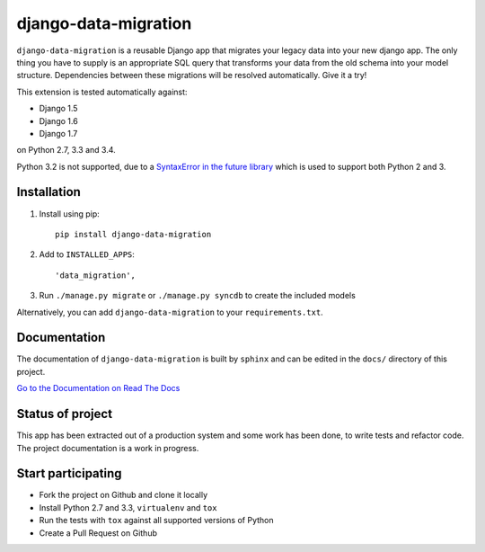 django-data-migration
=====================

|Build Status| |Coverage| |PyPi version| |PyPi downloads| |License|

``django-data-migration`` is a reusable Django app that migrates your
legacy data into your new django app. The only thing you have to supply
is an appropriate SQL query that transforms your data from the old
schema into your model structure. Dependencies between these migrations
will be resolved automatically. Give it a try!

This extension is tested automatically against:

-  Django 1.5
-  Django 1.6
-  Django 1.7

on Python 2.7, 3.3 and 3.4.

Python 3.2 is not supported, due to a `SyntaxError in the future
library <https://github.com/PythonCharmers/python-future/issues/29>`__
which is used to support both Python 2 and 3.

Installation
------------

1. Install using pip:

   ::

       pip install django-data-migration

2. Add to ``INSTALLED_APPS``:

   ::

       'data_migration',

3. Run ``./manage.py migrate`` or ``./manage.py syncdb`` to create the
   included models

Alternatively, you can add ``django-data-migration`` to your
``requirements.txt``.

Documentation
-------------

The documentation of ``django-data-migration`` is built by ``sphinx``
and can be edited in the ``docs/`` directory of this project.

`Go to the Documentation on Read The
Docs <http://django-data-migration.readthedocs.org/en/latest/>`__

Status of project
-----------------

This app has been extracted out of a production system and some work has
been done, to write tests and refactor code. The project documentation
is a work in progress.

Start participating
-------------------

-  Fork the project on Github and clone it locally
-  Install Python 2.7 and 3.3, ``virtualenv`` and ``tox``
-  Run the tests with ``tox`` against all supported versions of Python
-  Create a Pull Request on Github

.. |PyPi version| image:: https://img.shields.io/pypi/v/django-data-migration.svg
   :target: https://crate.io/packages/django-data-migration/
.. |PyPi downloads| image:: https://img.shields.io/pypi/dm/django-data-migration.svg
   :target: https://crate.io/packages/django-data-migration/
.. |Build Status| image:: https://travis-ci.org/pboehm/django-data-migration.png?branch=master
   :target: https://travis-ci.org/pboehm/django-data-migration
.. |License| image:: https://img.shields.io/pypi/l/django-data-migration.svg
   :target: https://pypi.python.org/pypi/django-data-migration/
.. |Coverage| image:: https://coveralls.io/repos/pboehm/django-data-migration/badge.png?branch=master
   :target: https://coveralls.io/r/pboehm/django-data-migration?branch=master
